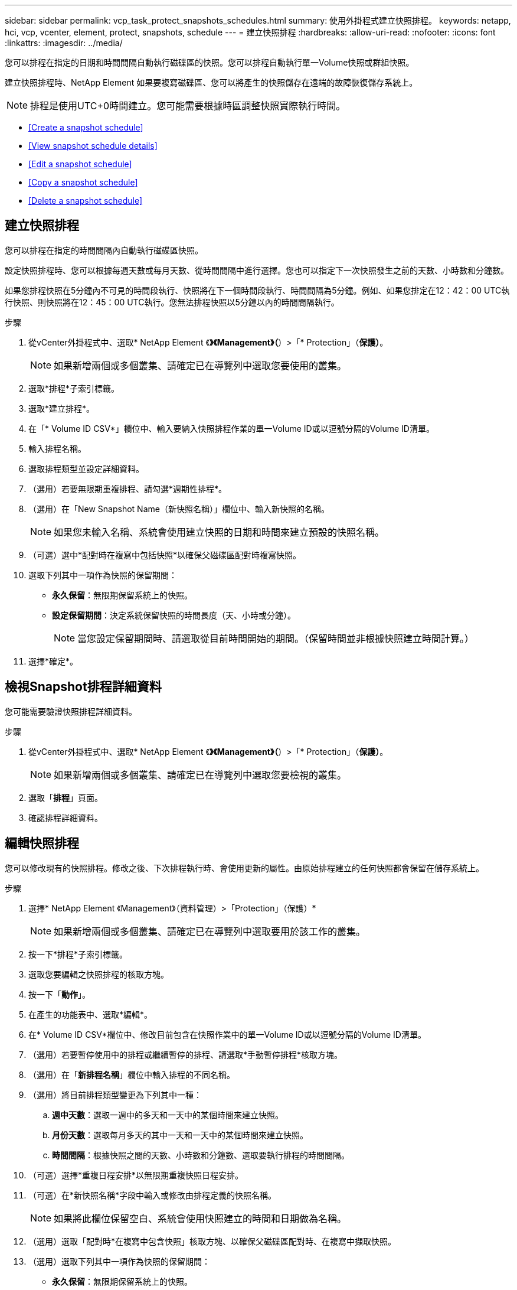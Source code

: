 ---
sidebar: sidebar 
permalink: vcp_task_protect_snapshots_schedules.html 
summary: 使用外掛程式建立快照排程。 
keywords: netapp, hci, vcp, vcenter, element, protect, snapshots, schedule 
---
= 建立快照排程
:hardbreaks:
:allow-uri-read: 
:nofooter: 
:icons: font
:linkattrs: 
:imagesdir: ../media/


[role="lead"]
您可以排程在指定的日期和時間間隔自動執行磁碟區的快照。您可以排程自動執行單一Volume快照或群組快照。

建立快照排程時、NetApp Element 如果要複寫磁碟區、您可以將產生的快照儲存在遠端的故障恢復儲存系統上。


NOTE: 排程是使用UTC+0時間建立。您可能需要根據時區調整快照實際執行時間。

* <<Create a snapshot schedule>>
* <<View snapshot schedule details>>
* <<Edit a snapshot schedule>>
* <<Copy a snapshot schedule>>
* <<Delete a snapshot schedule>>




== 建立快照排程

您可以排程在指定的時間間隔內自動執行磁碟區快照。

設定快照排程時、您可以根據每週天數或每月天數、從時間間隔中進行選擇。您也可以指定下一次快照發生之前的天數、小時數和分鐘數。

如果您排程快照在5分鐘內不可見的時間段執行、快照將在下一個時間段執行、時間間隔為5分鐘。例如、如果您排定在12：42：00 UTC執行快照、則快照將在12：45：00 UTC執行。您無法排程快照以5分鐘以內的時間間隔執行。

.步驟
. 從vCenter外掛程式中、選取* NetApp Element 《*》《Management》（*）>「* Protection」（*保護）*。
+

NOTE: 如果新增兩個或多個叢集、請確定已在導覽列中選取您要使用的叢集。

. 選取*排程*子索引標籤。
. 選取*建立排程*。
. 在「* Volume ID CSV*」欄位中、輸入要納入快照排程作業的單一Volume ID或以逗號分隔的Volume ID清單。
. 輸入排程名稱。
. 選取排程類型並設定詳細資料。
. （選用）若要無限期重複排程、請勾選*週期性排程*。
. （選用）在「New Snapshot Name（新快照名稱）」欄位中、輸入新快照的名稱。
+

NOTE: 如果您未輸入名稱、系統會使用建立快照的日期和時間來建立預設的快照名稱。

. （可選）選中*配對時在複寫中包括快照*以確保父磁碟區配對時複寫快照。
. 選取下列其中一項作為快照的保留期間：
+
** *永久保留*：無限期保留系統上的快照。
** *設定保留期間*：決定系統保留快照的時間長度（天、小時或分鐘）。
+

NOTE: 當您設定保留期間時、請選取從目前時間開始的期間。（保留時間並非根據快照建立時間計算。）



. 選擇*確定*。




== 檢視Snapshot排程詳細資料

您可能需要驗證快照排程詳細資料。

.步驟
. 從vCenter外掛程式中、選取* NetApp Element 《*》《Management》（*）>「* Protection」（*保護）*。
+

NOTE: 如果新增兩個或多個叢集、請確定已在導覽列中選取您要檢視的叢集。

. 選取「*排程*」頁面。
. 確認排程詳細資料。




== 編輯快照排程

您可以修改現有的快照排程。修改之後、下次排程執行時、會使用更新的屬性。由原始排程建立的任何快照都會保留在儲存系統上。

.步驟
. 選擇* NetApp Element 《Management》（資料管理）>「Protection」（保護）*
+

NOTE: 如果新增兩個或多個叢集、請確定已在導覽列中選取要用於該工作的叢集。

. 按一下*排程*子索引標籤。
. 選取您要編輯之快照排程的核取方塊。
. 按一下「*動作*」。
. 在產生的功能表中、選取*編輯*。
. 在* Volume ID CSV*欄位中、修改目前包含在快照作業中的單一Volume ID或以逗號分隔的Volume ID清單。
. （選用）若要暫停使用中的排程或繼續暫停的排程、請選取*手動暫停排程*核取方塊。
. （選用）在「*新排程名稱*」欄位中輸入排程的不同名稱。
. （選用）將目前排程類型變更為下列其中一種：
+
.. *週中天數*：選取一週中的多天和一天中的某個時間來建立快照。
.. *月份天數*：選取每月多天的其中一天和一天中的某個時間來建立快照。
.. *時間間隔*：根據快照之間的天數、小時數和分鐘數、選取要執行排程的時間間隔。


. （可選）選擇*重複日程安排*以無限期重複快照日程安排。
. （可選）在*新快照名稱*字段中輸入或修改由排程定義的快照名稱。
+

NOTE: 如果將此欄位保留空白、系統會使用快照建立的時間和日期做為名稱。

. （選用）選取「配對時*在複寫中包含快照」核取方塊、以確保父磁碟區配對時、在複寫中擷取快照。
. （選用）選取下列其中一項作為快照的保留期間：
+
** *永久保留*：無限期保留系統上的快照。
** *設定保留期間*：決定系統保留快照的時間長度（天、小時或分鐘）。
+

NOTE: 當您設定保留期間時、請選取從目前時間開始的期間（保留時間不會從快照建立時間計算出來）。



. 按一下「*確定*」。




== 複製快照排程

您可以複製快照排程、並將其指派給新的磁碟區、或將其用於其他用途。

.步驟
. 選擇* NetApp Element 《Management》（資料管理）>「Protection」（保護）*
+

NOTE: 如果新增兩個或多個叢集、請確定已在導覽列中選取要用於該工作的叢集。

. 按一下*排程*子索引標籤。
. 選取您要複製之快照排程的核取方塊。
. 按一下「*動作*」。
. 在產生的功能表中、按一下*複製*。此時會出現「複製排程」對話方塊、其中會填入排程的目前屬性。
. （選用）輸入排程複本的名稱和更新屬性。
. 按一下「*確定*」。




== 刪除快照排程

您可以刪除快照排程。刪除排程之後、它不會執行任何未來排程的快照。排程所建立的任何快照都會保留在儲存系統上。

.步驟
. 選擇* NetApp Element 《Management》（資料管理）>「Protection」（保護）*
+

NOTE: 如果新增兩個或多個叢集、請確定已在導覽列中選取要用於該工作的叢集。

. 按一下*排程*子索引標籤。
. 選取您要刪除之快照排程的核取方塊。
. 按一下「*動作*」。
. 在產生的功能表中、按一下*刪除*。
. 確認行動。


[discrete]
== 如需詳細資訊、請參閱

* https://docs.netapp.com/us-en/hci/index.html["資訊文件NetApp HCI"^]
* https://www.netapp.com/data-storage/solidfire/documentation["「元件與元素資源」頁面SolidFire"^]

